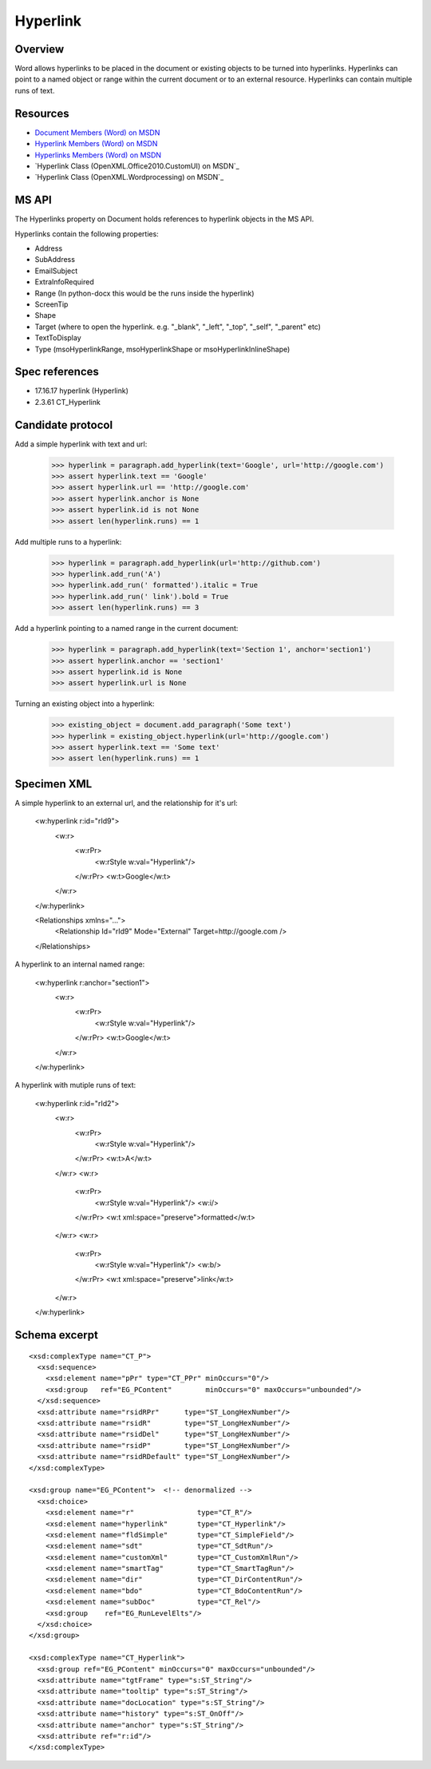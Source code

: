 
Hyperlink
=========


Overview
--------

Word allows hyperlinks to be placed in the document or existing objects to be turned into hyperlinks. Hyperlinks can point to a named object or range within the current document or to an external resource. Hyperlinks can contain multiple runs of text.


Resources
---------

* `Document Members (Word) on MSDN`_
* `Hyperlink Members (Word) on MSDN`_
* `Hyperlinks Members (Word) on MSDN`_
* `Hyperlink Class (OpenXML.Office2010.CustomUI) on MSDN`_
* `Hyperlink Class (OpenXML.Wordprocessing) on MSDN`_


.. _Document Members (Word) on MSDN:
   http://msdn.microsoft.com/en-us/library/office/ff840898.aspx

.. _Hyperlink Members (Word) on MSDN:
   http://msdn.microsoft.com/en-us/library/office/ff195109.aspx

.. _Hyperlinks Members (Word) on MSDN:
   http://msdn.microsoft.com/en-us/library/office/ff192421.aspx

.. Hyperlink Class (OpenXML.Office2010.CustomUI) on MSDN:
   http://msdn.microsoft.com/en-us/library/documentformat.openxml.office2010.customui.hyperlink.aspx

.. Hyperlink Class (OpenXML.Wordprocessing) on MSDN:
   http://msdn.microsoft.com/en-us/library/documentformat.openxml.wordprocessing.hyperlink.aspx


MS API
------

The Hyperlinks property on Document holds references to hyperlink 
objects in the MS API.

Hyperlinks contain the following properties:

* Address
* SubAddress
* EmailSubject
* ExtraInfoRequired
* Range (In python-docx this would be the runs inside the hyperlink)
* ScreenTip
* Shape
* Target (where to open the hyperlink. e.g. "_blank", "_left", "_top", "_self", "_parent" etc)
* TextToDisplay
* Type (msoHyperlinkRange, msoHyperlinkShape or msoHyperlinkInlineShape)


Spec references
---------------

* 17.16.17 hyperlink (Hyperlink)
* 2.3.61 CT_Hyperlink


Candidate protocol
------------------

::

Add a simple hyperlink with text and url:

    >>> hyperlink = paragraph.add_hyperlink(text='Google', url='http://google.com')
    >>> assert hyperlink.text == 'Google'
    >>> assert hyperlink.url == 'http://google.com'
    >>> assert hyperlink.anchor is None
    >>> assert hyperlink.id is not None
    >>> assert len(hyperlink.runs) == 1

Add multiple runs to a hyperlink:

    >>> hyperlink = paragraph.add_hyperlink(url='http://github.com')
    >>> hyperlink.add_run('A')
    >>> hyperlink.add_run(' formatted').italic = True
    >>> hyperlink.add_run(' link').bold = True
    >>> assert len(hyperlink.runs) == 3

Add a hyperlink pointing to a named range in the current document:

    >>> hyperlink = paragraph.add_hyperlink(text='Section 1', anchor='section1')
    >>> assert hyperlink.anchor == 'section1'
    >>> assert hyperlink.id is None
    >>> assert hyperlink.url is None

Turning an existing object into a hyperlink:

    >>> existing_object = document.add_paragraph('Some text')
    >>> hyperlink = existing_object.hyperlink(url='http://google.com')
    >>> assert hyperlink.text == 'Some text'
    >>> assert len(hyperlink.runs) == 1


Specimen XML
------------

.. highlight:: xml

A simple hyperlink to an external url, and the relationship for it's url:

    <w:hyperlink r:id="rId9">
      <w:r>
        <w:rPr>
          <w:rStyle w:val="Hyperlink"/>
        </w:rPr>
        <w:t>Google</w:t>
      </w:r>
    </w:hyperlink>

    <Relationships xmlns="…">
      <Relationship Id="rId9" Mode="External" Target=http://google.com />
    </Relationships>

A hyperlink to an internal named range:

    <w:hyperlink r:anchor="section1">
      <w:r>
        <w:rPr>
          <w:rStyle w:val="Hyperlink"/>
        </w:rPr>
        <w:t>Google</w:t>
      </w:r>
    </w:hyperlink>

A hyperlink with mutiple runs of text:

    <w:hyperlink r:id="rId2">
      <w:r>
        <w:rPr>
          <w:rStyle w:val="Hyperlink"/>
        </w:rPr>
        <w:t>A</w:t>
      </w:r>
      <w:r>
        <w:rPr>
          <w:rStyle w:val="Hyperlink"/>
          <w:i/>
        </w:rPr>
        <w:t xml:space="preserve">formatted</w:t>
      </w:r>
      <w:r>
        <w:rPr>
          <w:rStyle w:val="Hyperlink"/>
          <w:b/>
        </w:rPr>
        <w:t xml:space="preserve">link</w:t>
      </w:r>
    </w:hyperlink>


Schema excerpt
--------------

.. highlight:: xml

::

  <xsd:complexType name="CT_P">
    <xsd:sequence>
      <xsd:element name="pPr" type="CT_PPr" minOccurs="0"/>
      <xsd:group   ref="EG_PContent"        minOccurs="0" maxOccurs="unbounded"/>
    </xsd:sequence>
    <xsd:attribute name="rsidRPr"      type="ST_LongHexNumber"/>
    <xsd:attribute name="rsidR"        type="ST_LongHexNumber"/>
    <xsd:attribute name="rsidDel"      type="ST_LongHexNumber"/>
    <xsd:attribute name="rsidP"        type="ST_LongHexNumber"/>
    <xsd:attribute name="rsidRDefault" type="ST_LongHexNumber"/>
  </xsd:complexType>

  <xsd:group name="EG_PContent">  <!-- denormalized -->
    <xsd:choice>
      <xsd:element name="r"               type="CT_R"/>
      <xsd:element name="hyperlink"       type="CT_Hyperlink"/>
      <xsd:element name="fldSimple"       type="CT_SimpleField"/>
      <xsd:element name="sdt"             type="CT_SdtRun"/>
      <xsd:element name="customXml"       type="CT_CustomXmlRun"/>
      <xsd:element name="smartTag"        type="CT_SmartTagRun"/>
      <xsd:element name="dir"             type="CT_DirContentRun"/>
      <xsd:element name="bdo"             type="CT_BdoContentRun"/>
      <xsd:element name="subDoc"          type="CT_Rel"/>
      <xsd:group    ref="EG_RunLevelElts"/>
    </xsd:choice>
  </xsd:group>

  <xsd:complexType name="CT_Hyperlink">
    <xsd:group ref="EG_PContent" minOccurs="0" maxOccurs="unbounded"/>
    <xsd:attribute name="tgtFrame" type="s:ST_String"/>
    <xsd:attribute name="tooltip" type="s:ST_String"/>
    <xsd:attribute name="docLocation" type="s:ST_String"/>
    <xsd:attribute name="history" type="s:ST_OnOff"/>
    <xsd:attribute name="anchor" type="s:ST_String"/>
    <xsd:attribute ref="r:id"/>
  </xsd:complexType>